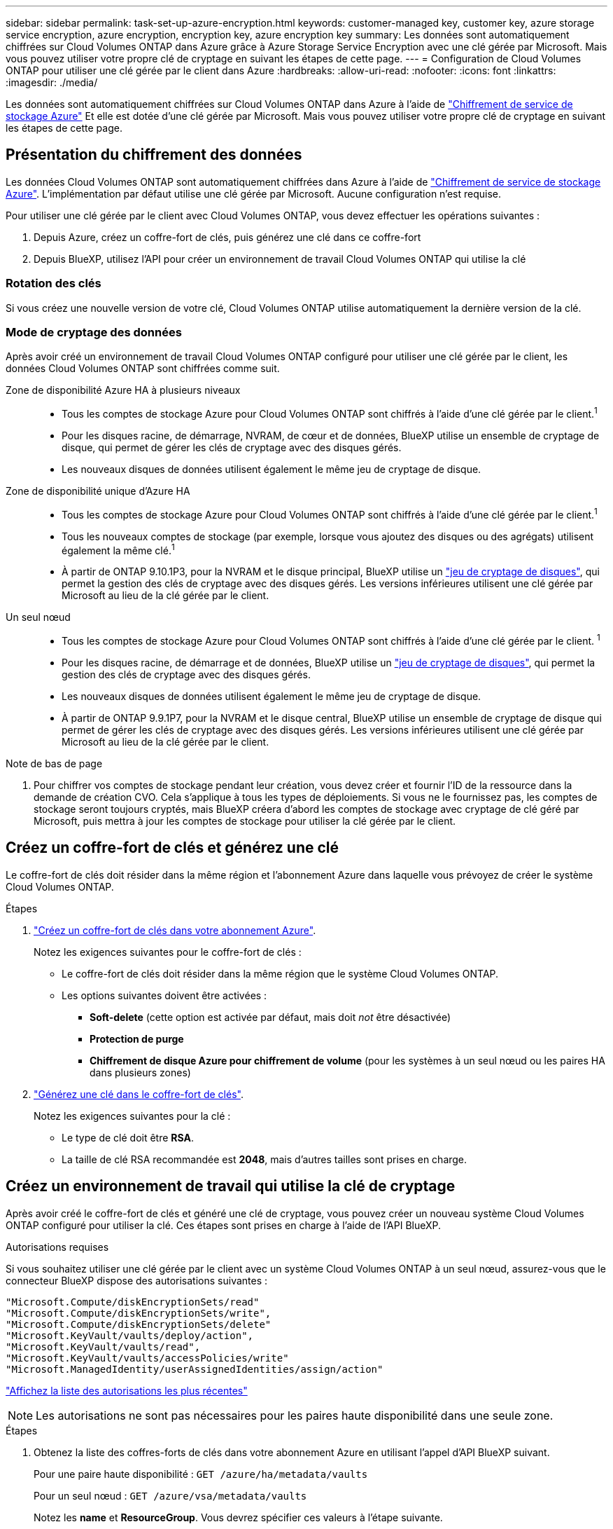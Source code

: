 ---
sidebar: sidebar 
permalink: task-set-up-azure-encryption.html 
keywords: customer-managed key, customer key, azure storage service encryption, azure encryption, encryption key, azure encryption key 
summary: Les données sont automatiquement chiffrées sur Cloud Volumes ONTAP dans Azure grâce à Azure Storage Service Encryption avec une clé gérée par Microsoft. Mais vous pouvez utiliser votre propre clé de cryptage en suivant les étapes de cette page. 
---
= Configuration de Cloud Volumes ONTAP pour utiliser une clé gérée par le client dans Azure
:hardbreaks:
:allow-uri-read: 
:nofooter: 
:icons: font
:linkattrs: 
:imagesdir: ./media/


[role="lead"]
Les données sont automatiquement chiffrées sur Cloud Volumes ONTAP dans Azure à l'aide de https://azure.microsoft.com/en-us/documentation/articles/storage-service-encryption/["Chiffrement de service de stockage Azure"] Et elle est dotée d'une clé gérée par Microsoft. Mais vous pouvez utiliser votre propre clé de cryptage en suivant les étapes de cette page.



== Présentation du chiffrement des données

Les données Cloud Volumes ONTAP sont automatiquement chiffrées dans Azure à l'aide de https://azure.microsoft.com/en-us/documentation/articles/storage-service-encryption/["Chiffrement de service de stockage Azure"^]. L'implémentation par défaut utilise une clé gérée par Microsoft. Aucune configuration n'est requise.

Pour utiliser une clé gérée par le client avec Cloud Volumes ONTAP, vous devez effectuer les opérations suivantes :

. Depuis Azure, créez un coffre-fort de clés, puis générez une clé dans ce coffre-fort
. Depuis BlueXP, utilisez l'API pour créer un environnement de travail Cloud Volumes ONTAP qui utilise la clé




=== Rotation des clés

Si vous créez une nouvelle version de votre clé, Cloud Volumes ONTAP utilise automatiquement la dernière version de la clé.



=== Mode de cryptage des données

Après avoir créé un environnement de travail Cloud Volumes ONTAP configuré pour utiliser une clé gérée par le client, les données Cloud Volumes ONTAP sont chiffrées comme suit.

Zone de disponibilité Azure HA à plusieurs niveaux::
+
--
* Tous les comptes de stockage Azure pour Cloud Volumes ONTAP sont chiffrés à l'aide d'une clé gérée par le client.^1^
* Pour les disques racine, de démarrage, NVRAM, de cœur et de données, BlueXP utilise un ensemble de cryptage de disque, qui permet de gérer les clés de cryptage avec des disques gérés.
* Les nouveaux disques de données utilisent également le même jeu de cryptage de disque.


--
Zone de disponibilité unique d'Azure HA::
+
--
* Tous les comptes de stockage Azure pour Cloud Volumes ONTAP sont chiffrés à l'aide d'une clé gérée par le client.^1^
* Tous les nouveaux comptes de stockage (par exemple, lorsque vous ajoutez des disques ou des agrégats) utilisent également la même clé.^1^
* À partir de ONTAP 9.10.1P3, pour la NVRAM et le disque principal, BlueXP utilise un https://docs.microsoft.com/en-us/azure/virtual-machines/disk-encryption["jeu de cryptage de disques"^], qui permet la gestion des clés de cryptage avec des disques gérés. Les versions inférieures utilisent une clé gérée par Microsoft au lieu de la clé gérée par le client.


--
Un seul nœud::
+
--
* Tous les comptes de stockage Azure pour Cloud Volumes ONTAP sont chiffrés à l'aide d'une clé gérée par le client. ^1^
* Pour les disques racine, de démarrage et de données, BlueXP utilise un https://docs.microsoft.com/en-us/azure/virtual-machines/disk-encryption["jeu de cryptage de disques"^], qui permet la gestion des clés de cryptage avec des disques gérés.
* Les nouveaux disques de données utilisent également le même jeu de cryptage de disque.
* À partir de ONTAP 9.9.1P7, pour la NVRAM et le disque central, BlueXP utilise un ensemble de cryptage de disque qui permet de gérer les clés de cryptage avec des disques gérés. Les versions inférieures utilisent une clé gérée par Microsoft au lieu de la clé gérée par le client.


--


.Note de bas de page
. Pour chiffrer vos comptes de stockage pendant leur création, vous devez créer et fournir l'ID de la ressource dans la demande de création CVO. Cela s'applique à tous les types de déploiements. Si vous ne le fournissez pas, les comptes de stockage seront toujours cryptés, mais BlueXP créera d'abord les comptes de stockage avec cryptage de clé géré par Microsoft, puis mettra à jour les comptes de stockage pour utiliser la clé gérée par le client.




== Créez un coffre-fort de clés et générez une clé

Le coffre-fort de clés doit résider dans la même région et l'abonnement Azure dans laquelle vous prévoyez de créer le système Cloud Volumes ONTAP.

.Étapes
. https://docs.microsoft.com/en-us/azure/key-vault/general/quick-create-portal["Créez un coffre-fort de clés dans votre abonnement Azure"^].
+
Notez les exigences suivantes pour le coffre-fort de clés :

+
** Le coffre-fort de clés doit résider dans la même région que le système Cloud Volumes ONTAP.
** Les options suivantes doivent être activées :
+
*** *Soft-delete* (cette option est activée par défaut, mais doit _not_ être désactivée)
*** *Protection de purge*
*** *Chiffrement de disque Azure pour chiffrement de volume* (pour les systèmes à un seul nœud ou les paires HA dans plusieurs zones)




. https://docs.microsoft.com/en-us/azure/key-vault/keys/quick-create-portal#add-a-key-to-key-vault["Générez une clé dans le coffre-fort de clés"^].
+
Notez les exigences suivantes pour la clé :

+
** Le type de clé doit être *RSA*.
** La taille de clé RSA recommandée est *2048*, mais d'autres tailles sont prises en charge.






== Créez un environnement de travail qui utilise la clé de cryptage

Après avoir créé le coffre-fort de clés et généré une clé de cryptage, vous pouvez créer un nouveau système Cloud Volumes ONTAP configuré pour utiliser la clé. Ces étapes sont prises en charge à l'aide de l'API BlueXP.

.Autorisations requises
Si vous souhaitez utiliser une clé gérée par le client avec un système Cloud Volumes ONTAP à un seul nœud, assurez-vous que le connecteur BlueXP dispose des autorisations suivantes :

[source, json]
----
"Microsoft.Compute/diskEncryptionSets/read"
"Microsoft.Compute/diskEncryptionSets/write",
"Microsoft.Compute/diskEncryptionSets/delete"
"Microsoft.KeyVault/vaults/deploy/action",
"Microsoft.KeyVault/vaults/read",
"Microsoft.KeyVault/vaults/accessPolicies/write"
"Microsoft.ManagedIdentity/userAssignedIdentities/assign/action"
----
https://docs.netapp.com/us-en/cloud-manager-setup-admin/reference-permissions-azure.html["Affichez la liste des autorisations les plus récentes"^]


NOTE: Les autorisations ne sont pas nécessaires pour les paires haute disponibilité dans une seule zone.

.Étapes
. Obtenez la liste des coffres-forts de clés dans votre abonnement Azure en utilisant l'appel d'API BlueXP suivant.
+
Pour une paire haute disponibilité : `GET /azure/ha/metadata/vaults`

+
Pour un seul nœud : `GET /azure/vsa/metadata/vaults`

+
Notez les *name* et *ResourceGroup*. Vous devrez spécifier ces valeurs à l'étape suivante.

+
https://docs.netapp.com/us-en/cloud-manager-automation/cm/api_ref_resources.html#azure-hametadata["En savoir plus sur cet appel d'API"^].

. Obtenez la liste des clés dans le coffre-fort à l'aide de l'appel d'API BlueXP suivant.
+
Pour une paire haute disponibilité : `GET /azure/ha/metadata/keys-vault`

+
Pour un seul nœud : `GET /azure/vsa/metadata/keys-vault`

+
Notez le *keyName*. Vous devrez spécifier cette valeur (avec le nom du coffre-fort) à l'étape suivante.

+
https://docs.netapp.com/us-en/cloud-manager-automation/cm/api_ref_resources.html#azure-hametadata["En savoir plus sur cet appel d'API"^].

. Créez un système Cloud Volumes ONTAP à l'aide de l'appel d'API BlueXP suivant.
+
.. Pour une paire haute disponibilité :
+
`POST /azure/ha/working-environments`

+
Le corps de la demande doit inclure les champs suivants :

+
[source, json]
----
"azureEncryptionParameters": {
              "key": "keyName",
              "vaultName": "vaultName",
              "userAssignedIdentity": " userAssignedIdentityId", [Optional]***
}
----
+
https://docs.netapp.com/us-en/cloud-manager-automation/cm/api_ref_resources.html#azure-haworking-environments["En savoir plus sur cet appel d'API"^].

.. Pour un système à un seul nœud :
+
`POST /azure/vsa/working-environments`

+
Le corps de la demande doit inclure les champs suivants :

+
[source, json]
----
"azureEncryptionParameters": {
              "key": "keyName",
              "vaultName": "vaultName",
              "userAssignedIdentity": " userAssignedIdentityId", [Optional]***
}
----
+
https://docs.netapp.com/us-en/cloud-manager-automation/cm/api_ref_resources.html#azure-vsaworking-environments["En savoir plus sur cet appel d'API"^].





.Résultat
Un nouveau système Cloud Volumes ONTAP est configuré pour utiliser la clé gérée par le client pour le chiffrement des données.
